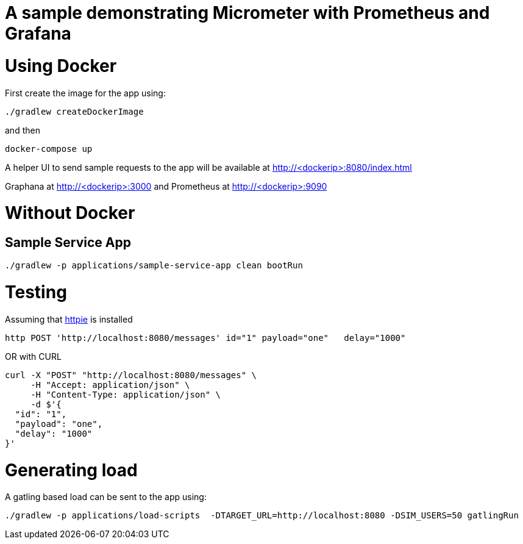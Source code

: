 # A sample demonstrating Micrometer with Prometheus and Grafana


= Using Docker

First create the image for the app using: 

[source, bash]
----
./gradlew createDockerImage
----

and then

[source, bash]
----
docker-compose up
----

A helper UI to send sample requests to the app will be available at http://<dockerip>:8080/index.html

Graphana at http://<dockerip>:3000
and Prometheus at http://<dockerip>:9090


= Without Docker

== Sample Service App
[source, bash]
----
./gradlew -p applications/sample-service-app clean bootRun
----

= Testing
Assuming that https://httpie.org/[httpie] is installed

[source, bash]
----
http POST 'http://localhost:8080/messages' id="1" payload="one"   delay="1000"
----

OR with CURL

[source, bash]
----
curl -X "POST" "http://localhost:8080/messages" \
     -H "Accept: application/json" \
     -H "Content-Type: application/json" \
     -d $'{
  "id": "1",
  "payload": "one",
  "delay": "1000"
}'
----


= Generating load

A gatling based load can be sent to the app using:  
[source, bash]
----
./gradlew -p applications/load-scripts  -DTARGET_URL=http://localhost:8080 -DSIM_USERS=50 gatlingRun
----